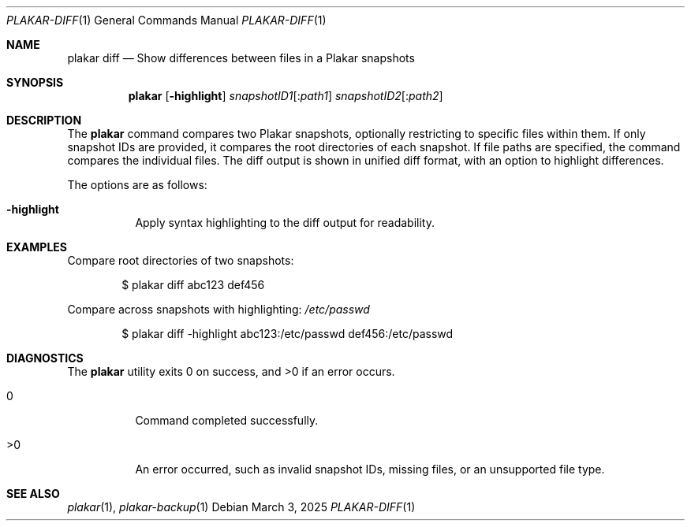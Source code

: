 .Dd March 3, 2025
.Dt PLAKAR-DIFF 1
.Os
.Sh NAME
.Nm plakar diff
.Nd Show differences between files in a Plakar snapshots
.Sh SYNOPSIS
.Nm
.Op Fl highlight
.Ar snapshotID1 Ns Op : Ns Ar path1
.Ar snapshotID2 Ns Op : Ns Ar path2
.Sh DESCRIPTION
The
.Nm
command compares two Plakar snapshots, optionally restricting to
specific files within them.
If only snapshot IDs are provided, it compares the root directories of
each snapshot.
If file paths are specified, the command compares the individual
files.
The diff output is shown in unified diff format, with an option to
highlight differences.
.Pp
The options are as follows:
.Bl -tag -width Ds
.It Fl highlight
Apply syntax highlighting to the diff output for readability.
.El
.Sh EXAMPLES
Compare root directories of two snapshots:
.Bd -literal -offset indent
$ plakar diff abc123 def456
.Ed
.Pp
Compare
across snapshots with highlighting:
.Pa /etc/passwd
.Bd -literal -offset indent
$ plakar diff -highlight abc123:/etc/passwd def456:/etc/passwd
.Ed
.Sh DIAGNOSTICS
.Ex -std
.Bl -tag -width Ds
.It 0
Command completed successfully.
.It >0
An error occurred, such as invalid snapshot IDs, missing files, or an
unsupported file type.
.El
.Sh SEE ALSO
.Xr plakar 1 ,
.Xr plakar-backup 1

